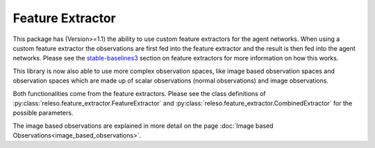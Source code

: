 Feature Extractor
=================

This package has (Version>=1.1) the ability to use custom feature
extractors for the agent networks. When using a custom feature extractor the
observations are first fed into the feature extractor and the result is then
fed into the agent networks. Please see the `stable-baselines3
<https://stable-baselines3.readthedocs.io/en/master/guide/custom_policy.html#custom-feature-extractor>`_
section on feature extractors for more information on how this works.

This library is now also able to use more complex observation spaces, like
image based observation spaces and observation spaces which are made up of
scalar observations (normal observations) and image observations.

Both functionalities come from the feature extractors. Please see the class
definitions of :py:class:`releso.feature_extractor.FeatureExtractor`
and :py:class:`releso.feature_extractor.CombinedExtractor` for the
possible parameters.

The image based observations are explained in more detail on the page
:doc:`Image based Observations<image_based_observations>`.
